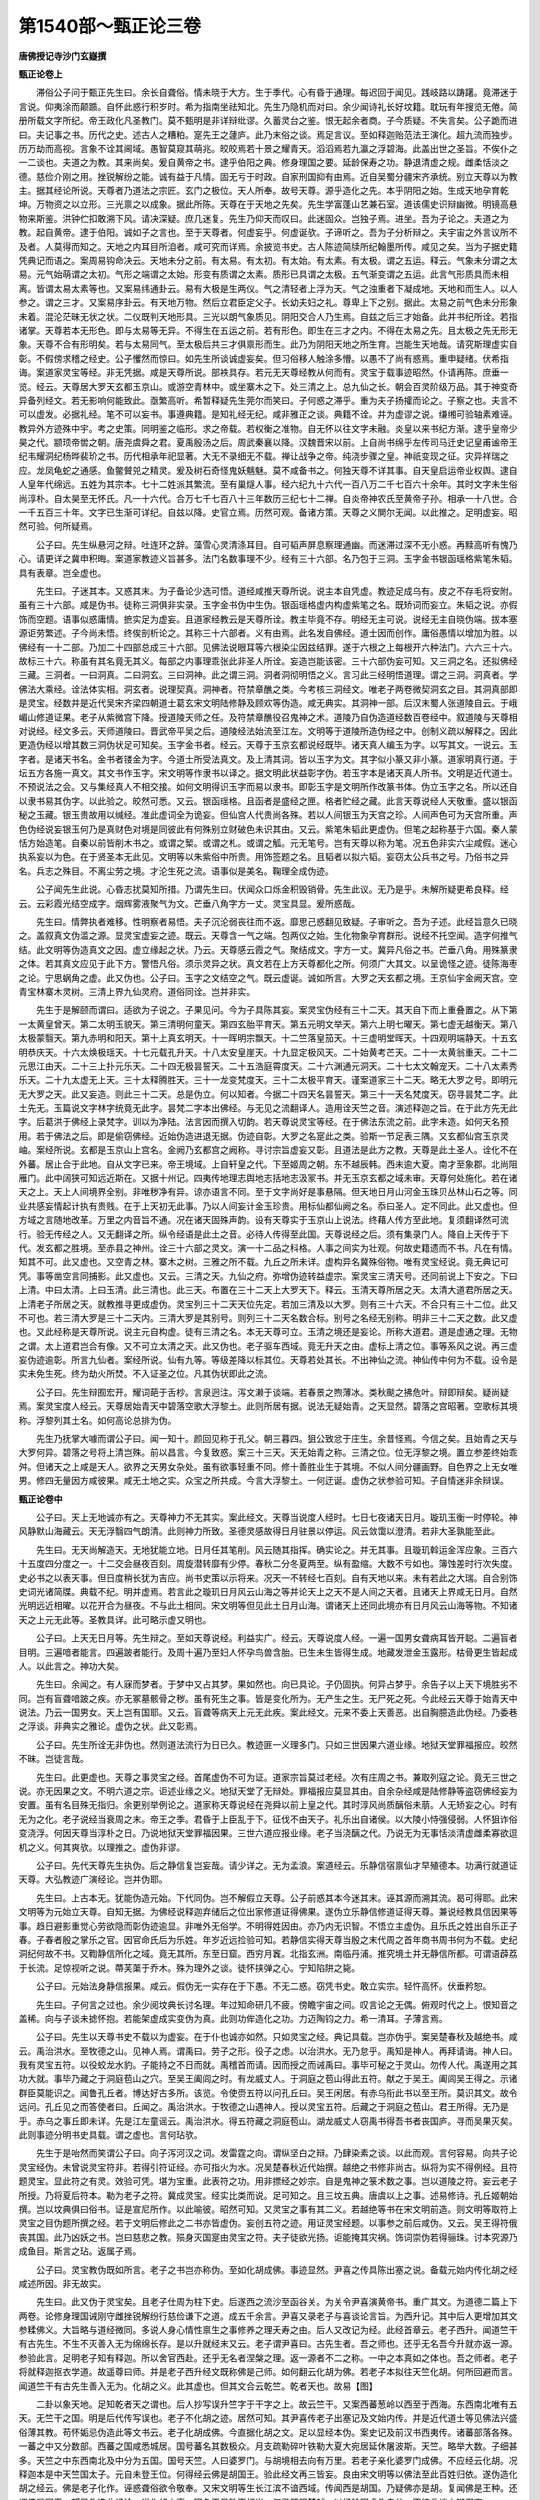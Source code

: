 第1540部～甄正论三卷
========================

**唐佛授记寺沙门玄嶷撰**

**甄正论卷上**


　　滞俗公子问于甄正先生曰。余长自聋俗。情未晓于大方。生于季代。心有昏于通理。每迟回于闻见。践岐路以踌躇。竟滞迷于言说。仰夷涂而颠踬。自怀此惑行积岁时。希为指南坐祛知北。先生乃隐机而对曰。余少闻诗礼长好坟籍。耽玩有年搜览无倦。简册所载文字所纪。帝王政化凡圣教门。莫不甄明是非详辩纰谬。久蓄灵台之鉴。恨无起余者商。子今质疑。不失言矣。公子跪而进曰。夫记事之书。历代之史。述古人之糟粕。寔先王之蘧庐。此乃末俗之谈。焉足言议。至如释迦贻范法王演化。超九流而独步。历万劫而高视。言象不诠其阃域。愚智莫窥其萌兆。皎皎焉若十景之耀青天。滔滔焉若九瀛之浮碧海。此盖出世之圣旨。不俟仆之一二谈也。夫道之为教。其来尚矣。爰自黄帝之书。逮乎伯阳之典。修身理国之要。延龄保寿之功。静退清虚之规。雌柔恬淡之德。慈俭介刚之用。挫锐解纷之能。诚有益于凡情。固无亏于时政。自家刑国抑有由焉。近自吴蜀分疆宋齐承统。别立天尊以为教主。据其经论所说。天尊者乃道法之宗匠。玄门之极位。天人所奉。故号天尊。源乎造化之先。本乎阴阳之始。生成天地孕育乾坤。万物资之以立形。三光禀之以成象。据此所陈。天尊在于天地之先矣。先生学富蓬山艺兼石室。道该儒史识辩幽微。明镜高悬物来斯鉴。洪钟伫扣敢溯下风。请决深疑。庶几迷复。先生乃仰天而叹曰。此迷固众。岂独子焉。进坐。吾为子论之。夫道之为教。起自黄帝。逮于伯阳。诚如子之言也。至于天尊者。何虚妄乎。何虚诞欤。子谛听之。吾为子分析辩之。夫宇宙之外言议所不及者。人莫得而知之。天地之内耳目所洎者。咸可究而详焉。余披览书史。古人陈迹简牍所纪翰墨所传。咸见之矣。当为子据史籍凭典记而语之。案周易钩命决云。天地未分之前。有太易。有太初。有太始。有太素。有太极。谓之五运。释云。气象未分谓之太易。元气始萌谓之太初。气形之端谓之太始。形变有质谓之太素。质形已具谓之太极。五气渐变谓之五运。此言气形质具而未相离。皆谓太易太素等也。又案易纬通卦云。易有大极是生两仪。气之清轻者上浮为天。气之浊重者下凝成地。天地和而生人。以人参之。谓之三才。又案易序卦云。有天地万物。然后立君臣定父子。长幼夫妇之礼。尊卑上下之别。据此。太易之前气色未分形象未着。混沦茫昧无状之状。二仪既判天地形具。三光以朗气象质见。阴阳交合人乃生焉。自兹之后三才始备。此并书纪所诠。若指诸掌。天尊若本无形色。即与太易等无异。不得生在五运之前。若有形色。即生在三才之内。不得在太易之先。且太极之先无形无象。天尊不合有形明矣。若与太易同气。至太极后共三才俱禀形而生。此乃为阴阳天地之所生育。岂能生天地哉。请究斯理虚实自彰。不假傍求稽之经史。公子戄然而惊曰。如先生所谈诚虚妄矣。但习俗移人触涂多懵。以愚不了尚有惑焉。重申疑绪。伏希指诲。案道家灵宝等经。非无凭据。咸是天尊所说。部袟具存。若元无天尊经教从何而有。灵宝于载事迹昭然。仆请再陈。庶垂一览。经云。天尊居大罗天玄都玉京山。或游空青林中。或坐寨木之下。处三清之上。总九仙之长。朝会百灵阶级万品。其于神变奇异备列经文。若无影响何能致此。亟繁高听。希暂释疑先生莞尔而笑曰。子何惑之滞乎。重为夫子扬攉而论之。子察之也。夫言不可以虚发。必据礼经。笔不可以妄书。事遵典籍。是知礼经无纪。咸非雅正之谈。典籍不诠。并为虚谬之说。缣缃可验轴素难诬。教异外方迹殊中宇。考之史策。同明鉴之临形。求之帝载。若权衡之准物。自无怀以往文字未融。炎皇以来书纪方渐。逮乎皇帝少昊之代。颛顼帝喾之朝。唐尧虞舜之君。夏禹殷汤之后。周武秦襄以降。汉魏晋宋以前。上自尚书绵乎左传司马迁史记皇甫谧帝王纪韦耀洞纪杨晔裴玠之书。历代相承年祀显著。大无不录细无不载。禅让战争之帝。纯浇步骤之皇。神祇变现之征。灾异祥瑞之应。龙凤龟蛇之通感。鱼鳖贙兕之精灵。爰及树石奇怪鬼妖魑魅。莫不咸备书之。何独天尊不详其事。自天皇启运帝业权舆。逮自人皇年代绵远。五姓为其宗本。七十二姓派其繁流。至有巢燧人事。经六纪九十六代一百八万二千七百六十余年。其时文字未生俗尚淳朴。自太昊至无怀氏。凡一十六代。合万七千七百八十三年数历三纪七十二禅。自炎帝神农氏至黄帝子孙。相承一十八世。合一千五百三十年。文字已生渐可详纪。自兹以降。史官立焉。历然可观。备诸方策。天尊之义閴尔无闻。以此推之。足明虚妄。昭然可验。何所疑焉。

　　公子曰。先生纵悬河之辩。吐连环之辞。藻雪心灵清涤耳目。自可韬声屏息察理通幽。而迷滞过深不无小惑。再黩高听有愧乃心。请更详之冀申积晦。案道家教迹义旨甚多。法门名数事理不少。经有三十六部。名乃包于三洞。玉字金书银函瑶格紫笔朱韬。具有表章。岂全虚也。

　　先生曰。子迷其本。又惑其末。为子备论少选可悟。道经咸推天尊所说。说主本自凭虚。教迹足成乌有。皮之不存毛将安附。虽有三十六部。咸是伪书。徒称三洞俱非实录。玉字金书伪中生伪。银函瑶格虚内构虚紫笔之名。既矫词而妄立。朱韬之说。亦假饰而空题。语事似惑庸情。摭实足为虚妄。且道家经教云是天尊所诠。教主毕竟不存。明经无主可说。说经无主自晓伪端。拔本塞源讵劳繁述。子今尚未悟。终俟剖析论之。其称三十六部者。义有由焉。此名发自佛经。道士因而创作。庸俗愚情以增加为胜。以佛经有一十二部。乃加二十四部总成三十六部。见佛法说眼耳等六根染尘因兹结罪。遂于六根之上每根开六种法门。六六三十六。故标三十六。称虽有其名竟无其义。每部之内事理乖张此非圣人所诠。妄造岂能该密。三十六部伪妄可知。又三洞之名。还拟佛经三藏。三洞者。一曰洞真。二曰洞玄。三曰洞神。此之谓三洞。洞者洞彻明悟之义。言习此三经明悟道理。谓之三洞。洞真者。学佛法大乘经。诠法体实相。洞玄者。说理契真。洞神者。符禁章醮之类。今考核三洞经文。唯老子两卷微契洞玄之目。其洞真部即是灵宝。经数并是近代吴宋齐梁四朝道士葛玄宋文明陆修静及顾欢等伪造。咸无典实。其洞神一部。后汉末蜀人张道陵自云。于峨嵋山修道证果。老子从紫微宫下降。授道陵天师之任。及符禁章醮役召鬼神之术。道陵乃自伪造道经数百卷经中。叙道陵与天尊相对说经。经文多云。天师道陵曰。晋武帝平吴之后。道陵经法始流至江左。文明等于道陵所造伪经之中。创制义疏以解释之。因此更造伪经以增其数三洞伪状足可知矣。玉字金书者。经云。天尊于玉京玄都说经既毕。诸天真人编玉为字。以写其文。一说云。玉字者。是诸天书名。金书者镂金为字。今道士所受法真文。及上清其词。皆以玉字为文。其字似小篆又非小篆。道家明真行道。于坛五方各施一真文。其文书作玉字。宋文明等作隶书以译之。据文明此状益彰字伪。若玉字本是诸天真人所书。文明是近代道士。不预说法之会。又与集经真人不相交接。如何文明得识玉字而易以隶书。即彰玉字是文明所作改篆书体。伪立玉字之名。所以还自以隶书易其伪字。以此验之。皎然可悉。又云。银函瑶格。且函者是盛经之匣。格者贮经之藏。此言天尊说经人天敬重。盛以银函秘之玉藏。银玉贵故用以缄经。准此虚词全为诡妄。但仙宫人代贵尚各殊。若以人间银玉为天宫之珍。人间声色可为天宫所重。声色伪经说妄银玉何乃是真财色对境是同彼此有何殊别立财破色未识其由。又云。紫笔朱韬此更虚伪。但笔之起称基于六国。秦人蒙恬方始造笔。自秦以前皆削木书之。或谓之椠。或谓之札。或谓之觚。元无笔号。岂有天尊以称为笔。况五色非实六尘咸假。迷心执系妄以为色。在于贤圣本无此见。文明等以朱紫俗中所贵。用饰签题之名。且韬者以拟六韬。妄窃太公兵书之号。乃俗书之异名。兵志之殊目。不离尘劳之境。才沦生死之流。语事似是美名。鞠理全成伪迹。

　　公子闻先生此说。心昏志扰莫知所措。乃谓先生曰。伏闻众口烁金积毁销骨。先生此议。无乃是乎。未解所疑更希良释。经云。云彩霞光结空成字。烟辉雾液聚气为文。芒垂八角字方一丈。灵宝具显。爰所惑哉。

　　先生曰。情弊执者难移。性明察者易悟。夫子沉沦弱丧往而不返。靡思己惑翻见致疑。子审听之。吾为子述。此经旨意久已晓之。盖叙真文伪滥之源。显灵宝虚妄之迹。既云。天尊含一气之端。包两仪之始。生化物象孕育群形。说经不托空闻。造字何推气结。此文明等伪造真文之因。虚立缘起之状。乃云。天尊感云霞之气。聚结成文。字方一丈。冀异凡俗之书。芒垂八角。用殊篆隶之体。若其真文应见于此下方。警悟凡俗。须示灵异之状。真文若在上方天尊都化之所。何须广大其文。以呈诡怪之迹。徒陈海枣之论。宁思蜗角之虚。此又伪也。公子曰。玉字之文结空之气。既云虚诞。诚如所言。大罗之天玄都之境。王京仙宇金阙天宫。空青宝林寨木灵树。三清上界九仙灵府。道俗同诠。岂并非实。

　　先生于是解颐而谓曰。适欲为子说之。子果见问。今为子具陈其妄。案灵宝伪经有三十二天。其天自下而上重叠置之。从下第一太黄皇曾天。第二太明玉貌天。第三清明何童天。第四玄胎平育天。第五元明文举天。第六上明七曜天。第七虚无越衡天。第八太极蒙翳天。第九赤明和阳天。第十上真玄明天。十一晖明宗飘天。十二竺落皇笳天。十三虚明堂晖天。十四观明端静天。十五玄明恭庆天。十六太焕极瑶天。十七元载孔升天。十八太安皇崖天。十九显定极风天。二十始黄考芒天。二十一太黄翁重天。二十二元思江由天。二十三上扑元乐天。二十四无极昙誓天。二十五浩庭霄度天。二十六渊通元洞天。二十七太文翰宠天。二十八太素秀乐天。二十九太虚无上天。三十太释腾胜天。三十一龙变梵度天。三十二太极平育天。谨案道家三十二天。略无大罗之号。即明元无大罗之天。此又妄造。则此三十二天。总是伪立。何以知者。今据二十四天名昙誓天。第三十一天名梵度天。窃寻昙梵二字。此土先无。玉篇说文字林字统竟无此字。昙梵二字本出佛经。与无见之流翻译人。造用诠天竺之音。演述释迦之旨。在于此方先无此字。后葛洪于佛经上录梵字。训以为净陆。法言因而撰入切韵。若天尊说灵宝等经。在于佛法东流之前。此字未造。如何天名预用。若于佛法之后。即是偷窃佛经。近始伪造进退无据。伪迹自彰。大罗之名寔此之类。验斯一节足表三隅。又玄都仙宫玉京灵岫。案经所说。玄都是玉京山上宫名。金阙乃玄都宫之阙称。寻讨宗旨虚妄又彰。且道法是此方之教。天尊是此土圣人。诠化不在外蕃。居止合于此地。自从文字已来。帝王境域。上自轩皇之代。下至姬周之朝。东不越辰韩。西未逾大夏。南才至象郡。北尚阻雁门。此中阔狭可知远近斯在。又据十州记。四夷传地理志舆地志括地志汲冡书。并无玉京玄都之域未审。天尊何处施化。若在诸天之上。天上人间境界全别。非唯秽净有异。谅亦语言不同。至于文字尚好是事悬隔。但天地日月山河金玉珠贝丛林山石之等。同业共感妄情起计执有贵贱。在于上天初无此事。乃以人间妄计金玉珍贵。用标仙都仙阙之名。忝曰圣人。定不同此。此又虚也。但方域之言随地改革。万里之内音旨不通。况在诸天固殊声韵。设有天尊实于玉京山上说法。终藉人传方至此地。复须翻译然可流行。验无传经之人。又无翻译之所。纵令经语是此土之音。必待人传得至此国。天尊说经之后。须有集录门人。降自上天传于下代。发玄都之胜境。至赤县之神州。诠三十六部之灵文。演一十二品之科格。人事之间实为壮观。何故史籍遗而不书。凡在有情。知其不可。此又虚也。又空青之林。寨木之树。三雅之所不载。九丘之所未详。虚构异名冀殊俗物。唯有灵宝经说。竟无典记可凭。事等凿空言同捕影。此又虚也。又云。三清之天。九仙之府。弥增伪迹转益虚宗。案灵宝三清天号。还同前说上下安之。下曰上清。中曰太清。上曰玉清。此三清也。此三天。布置在三十二天上大罗天下。释云。玉清天尊所居之天。太清大道君所居之天。上清老子所居之天。就教推寻更成虚伪。灵宝列三十二天天位先定。若加三清及以大罗。则有三十六天。不合只有三十二位。此又不可也。若三清大罗是三十二天内。三清大罗是其别号。则列三十二天名数合标。别号之名经无别称。明非三十二天之数。此又虚也。又此经称是天尊所说。说主元自构虚。徒有三清之名。本无天尊可立。玉清之境还是妄论。所称大道君。道是虚通之理。无物之谓。太上道君岂合有像。又不可立太清之天。此又伪也。老子驱车西域。竟无升天之由。虚标上清之位。事等系风之说。再三虚妄伪迹逾彰。所言九仙者。案经所说。仙有九等。等级差降以标其位。天尊若处其长。不出神仙之流。神仙传中何为不载。设令是实未免生死。终为劫火所焚。不入证圣之位。凡其伪状即此之流。

　　公子曰。先生辩囿宏开。耀词葩于舌杪。言泉迥注。泻文濑于谈端。若春景之煦薄冰。类秋颷之拂危叶。辩即辩矣。疑尚疑焉。案灵宝度人经云。天尊居始青天中碧落空歌大浮黎土。此则所居有据。说法无疑始青。之天显然。碧落之宫昭著。空歌标其境称。浮黎列其土名。如何高论总排为伪。

　　先生乃抚掌大噱而谓公子曰。闻一知十。颜回见称于孔父。朝三暮四。狙公致忿于庄生。余昔怪焉。今信之矣。且始青之天与大罗何异。碧落之号将上清岂殊。前以昌言。今复致惑。案三十三天。天无始青之称。三清之位。位无浮黎之境。置立参差终始乖舛。但诸天之上咸是天人。欲界之天男女杂处。虽有欲事轻重不同。修十善胜业生于其境。不似人间分疆画野。自色界之上无女唯男。修四无量因方咸彼果。咸无土地之实。众宝之所共成。今言大浮黎土。一何迂诞。虚伪之状参验可知。子自情迷非余辩误。

**甄正论卷中**


　　公子曰。天上无地诚亦有之。天尊神力不无其实。案此经文。天尊当说度人经时。七日七夜诸天日月。璇玑玉衡一时停轮。神风静默山海藏云。天无浮翳四气朗清。此则神力所致。圣德灵感故得日月驻景以停运。风云敛霭以澄清。若非大圣孰能至此。

　　先生曰。无天尚解造天。无地犹能立地。日月任其笔削。风云随其指挥。确实论之。并无其事。且璇玑斡运金浑应象。三百六十五度四分度之一。十二交会昼夜百刻。周旋潜转靡有少停。春秋二分冬夏两至。纵有盈缩。大数不亏如也。簿蚀差时行次失度。史必书之以表天事。但日度稍长犹为吉应。尚书史策以示将来。况天一不转经七百刻。自有天地以来。未有若此之大瑞。自合别饰史词光诸简牒。典载不纪。明并虚焉。若言此之璇玑日月风云山海之等并论天上之天不是人间之天者。且诸天上界咸无日月。自然光明远近相曜。以花开合为昼夜。不与此土相同。宋文明等但见此土日月山海。谓诸天上还同此境亦有日月风云山海等物。不知诸天之上元无此等。圣教具详。此可略示虚又明也。

　　公子曰。上天无日月等。先生辩之。至如天尊说经。利益实广。经云。天尊说度人经。一遍一国男女聋病耳皆开聪。二遍盲者目明。三遍喑者能言。四遍跛者能行。及周十遍乃至妇人怀孕鸟兽含胎。已生未生皆得生成。地藏发泄金玉露形。枯骨更生皆起成人。以此言之。神功大矣。

　　先生曰。余闻之。有人寐而梦者。于梦中又占其梦。果如然也。向已具论。子仍固执。何异占梦乎。余告子以上天下境胜劣不同。岂有盲聋喑跛之疾。亦无冢墓骸骨之秽。虽有死生之事。皆是变化所为。无产生之生。无尸死之死。今此经云天尊于始青天中说法。乃云一国男女。天上岂有国耶。又云。盲聋等病天上元无此疾。案此经文。元来不委上天善恶。出自胸臆造此伪经。乃委巷之浮谈。非典实之雅论。虚伪之状。此又彰焉。

　　公子曰。先生所诠无非伪也。然则道法流行为日已久。教迹匪一义理多门。只如三世因果六道业缘。地狱天堂罪福报应。皎然不昧。岂徒言哉。

　　先生曰。此更虚也。天尊之事灵宝之经。首尾虚伪不可为证。道家宗旨莫过老经。次有庄周之书。兼取列寇之论。竟无三世之说。亦无因果之文。不明六道之宗。讵述业缘之义。地狱天堂了无辩处。罪福报应莫显其由。自余杂经咸是陆修静等盗窃佛经妄为安置。虽有名目殊无指归。余更别举例论之。道家称天尊说经在尧舜以前上皇之代。其时淳风尚质醨俗未萠。人无矫妄之心。时有无为之化。老子说经当衰周之末。帝王之季。君昏于上臣乱于下。征伐不由天子。礼乐出自诸侯。以大陵小恃强侵弱。人怀狙诈俗变浇浮。何因天尊当淳朴之日。乃说地狱天堂罪福因果。三世六道应报业缘。老子当浇醨之代。乃说无为无事恬淡清虚雌柔寡欲逗机之义。何其爽欤。以理推之。虚伪非谬。

　　公子曰。先代天尊先生执伪。后之静信复岂妄哉。请少详之。无为孟浪。案道经云。乐静信宿禀仙才早殖德本。功满行就道证天尊。大弘教迹广演经论。岂并伪耶。

　　先生曰。上古本无。犹能伪造元始。下代同伪。岂不解假立天尊。公子前惑其本今迷其末。诬其源而溯其流。曷可得耶。此宋文明等为元始立天尊。自知无据。为佛经说释迦弃储后之位出家修道证得佛果。遂伪立乐静信修道证得天尊。兼说经教具信因果等事。趋日避影重觉心劳欲隐而彰伪迹逾显。非唯外无俗学。不明得姓因由。亦乃内无识智。不悟立主虚伪。且乐氏之姓出自乐正子春。子春者殷之掌乐之官。因官命氏后为乐姓。年岁近远捡验可知。若静信实得天尊当殷之末代周之首年商书周书何为不载。史纪洞纪何故不书。又鞫静信所化之域。竟无其所。东至日窟。西穷月竁。北指玄洲。南临丹浦。推究境土并无静信所都。可谓语薜荔于长流。足惊视听之说。蔕芙蕖于乔木。殊为理外之谈。徒怀挟弹之心。宁知陷阱之毙。

　　公子曰。元始法身静信报果。咸云。假伪无一实存在于下愚。不无二惑。窃凭书史。敢立实宗。轻忤高怀。伏垂矜恕。

　　先生曰。子何言之过也。余少阅坟典长讨名理。年过知命研几不疲。傍瞻宇宙之间。叹言论之无偶。俯观时代之上。恨知音之盖稀。向与子谈未摅怀抱。若能架虚成实变伪为真。此则功侔造化之功。力迈陶钧之力。希一清耳。子薄言焉。

　　公子曰。先生以天尊书史不载以为虚妄。在于仆也诚亦如然。只如灵宝之经。典记具载。岂亦伪乎。案吴楚春秋及越绝书。咸云。禹治洪水。至牧德之山。见神人焉。谓禹曰。劳子之形。役子之虑。以治洪水。无乃怠乎。禹知是神人。再拜请诲。神人曰。我有灵宝五符。以役蛟龙水豹。子能持之不日而就。禹稽首而请。因而授之而诫禹曰。事毕可秘之于灵山。勿传人代。禹遂用之其功大就。事毕乃藏之于洞庭苞山之穴。至吴王阖闾之时。有龙威丈人。于洞庭之苞山得此五符。献之于吴王。阖闾吴王得之。示诸群臣莫能识之。闻鲁孔丘者。博达好古多所。该览。令使赍五符以问孔丘曰。吴王闲居。有赤乌衔此书以至王所。莫识其文。故令远问。孔丘见之而答使者曰。丘闻之。禹治洪水。于牧德之山遇神人。授以灵宝五符。后藏之于洞庭之苞山。君王所得。无乃是乎。赤乌之事丘即未详。先是江左童谣云。禹治洪水。得五符藏之洞庭苞山。湖龙威丈人窃禹书得吾书者丧国庐。寻而吴果灭矣。此则事迹分明书史具载。谓之虚也。言何玷欤。

　　先生于是咍然而笑谓公子曰。向子泻河汉之词。发雷霆之向。谓纵坚白之辩。乃肆染素之谈。以此而观。言何容易。向共子论灵宝经伪。未曾说灵宝符非。若得引符证经。亦可指火为水。况吴楚春秋近代始撰。越绝之书修非尚古。纵将为实不得例经。且符题灵宝。显此符之有灵。效验可凭。堪为宝重。此表符之功。用非摽经之妙宗。自是鬼神之箓术数之事。岂以道陵之符。妄云老子所授。乃将夏后符本。勒为老子之符。冀成灵宝。经实比类而说。足可知之。且三坟五典。唐虞以上之事。述易修诗。孔丘姬朝始撰。岂以坟典俱曰俗书。证是宣尼所作。以此喻彼。昭然可知。又灵宝之事有其二义。若越绝等书在宋文明前造。则文明等取符上灵宝之目伪题所撰之经。若于文明后修此之二书亦皆虚伪。妄创五符之迹。用证灵宝经题。以事参之前后咸伪。又云。吴王得符俄丧其国。此乃凶妖之书。岂曰慈悲之教。殒身灭国寔由灵宝之符。夫子徒欲光扬。讵能掩其灾祸。饰词崇伪若得骊珠。讨本究源乃成鱼目。斯言之玷。返属子焉。

　　公子曰。灵宝教伪既如所言。老子之书岂亦称伪。至如化胡成佛。事迹显然。尹喜之传具陈出塞之说。备载元始内传化胡之经咸述所因。非无故实。

　　先生曰。此又伪于灵宝矣。且老子仕周为柱下史。后遂西之流沙至函谷关。为关令尹喜演黄帝书。重广其文。为道德二篇上下两卷。论修身理国诫刚守雌挫锐解纷行慈俭谦下之道。成五千余言。尹喜又录老子与喜谈论言旨。为西升记。其中后人更增加其文参糅佛义。大旨略与道经微同。多说人身心情性禀生之事修养之理夭寿之由。后人又改记为经。此经首章云。老子西升。闻道竺干有古先生。不生不灭善入无为绵绵长存。是以升就经末又云。老子谓尹喜曰。古先生者。吾之师也。还乎无名吾今升就亦返一源。参验此言。足明老子知有释迦。所以舍官西赴。还乎无名者涅槃之理。返一源者不二之称。一中之本真如之体也。吾之师者。老子将就释迦抠衣学道。故遥尊曰师。并是老子西升经文既称佛是己师。如何翻云化胡为佛。若老子本拟往天竺化胡。何所回避而言。闻道竺干有古先生善入无为。化胡之义。此其虚也。但其文合云乾竺。乾者天也。故易【图】


　　二卦以象天地。足知乾者天之谓也。后人抄写误升竺字于干字之上。故云竺干。又案西蕃葱岭以西至于西海。东西南北唯有五天。无竺干之国。明是后代传写误也。老子不化胡之迹。居然可知。其尹喜传老子出塞记及文始内传。并是近代道士等见佛法兴盛俗薄其教。苟怀姤忌伪造此等文书云。老子化胡成佛。今直据化胡之文。足以显经本伪。案史记及前汉书西夷传。诸蕃部落各殊。一蕃之中又分数部。西蕃之国咸悉城居。国号蕃名其数极众。月支疏勒碎叶铁勒大夏大宛居延休屠波斯。天竺。略举大数。子细甚多。天竺之中东西南北及中分为五国。国号天竺。人曰婆罗门。与胡境相去向有万里。若老子亲化婆罗门成佛。不应经云化胡。况释迦本是中天竺国太子。元自未登王位。何得经云佛是胡国王。验此经文再三皆妄。良由宋文明等以佛法至此百姓归依。遂伪造化胡之经云。佛是老子化作。诬惑聋俗欲令敬奉。又宋文明等生长江滨不谙西域。传闻西是胡国。乃疑佛亦是胡。复闻佛是王种。还谓佛是国王。望风伪造此经论。说化胡之事。国名王号殊不相当。何异肝胆楚越。以经验国虚伪自分。不待言谈方辩假妄。

　　公子曰。若也此经是伪。何得云老子为胡王及群臣说涅槃法华华严金光明等经。经今见实。岂曰虚乎。

　　先生曰。化胡本妄说经是虚。此不合疑。子何蔽也。且涅槃等经。并是佛说。各有缘起具论法相。诠因果于三世。明罪福于六道。辩报应之业。显真如之理。旨意不论化胡。何关老子所说。宋文明等元来未窃佛法。谓如道经义趣。妄云老子所说。推寻本迹何大狂疏。凡所述作须委由绪。故双林示灭。三藏开结集之宗。两楹梦奠。十哲撰纪言之论。姬文拘羑。明夷之义载敷。马迁下狱。太史之书方着。咸有所以非无表明。修静辈江左庸流素蓄邪见。徒知心矫岂悟迹虚。案前汉书。武帝元狩中。遣霍去病讨丐奴。至皋兰过居延斩首大获。昆耶王杀休屠王。将其众五万来降获金人。帝以为神列于甘泉宫。及开西域遣张骞使大夏还传其傍有身毒国。身毒名天竺。始闻有浮图之教至哀帝元寿元年。博士景宪受大月氏王使伊存口授浮图之经。此并佛法东流之渐。何因不说老子化胡之事。若化胡不虚史传自然合录。直以元无此事。虚状不可妄书。

　　公子曰。化胡之经先生称伪。何为唐朝昊天观道士尹文操奉敕修老子圣纪。引化胡等经传云。老子化身乘六牙白象。从日中下降净饭王宫。入摩耶夫人胎中。生而作佛。据此所说。佛即老子应身。何妨实说经也。

　　先生不觉卢胡久之而叹曰。斯言之过。致子惑焉。但老子当过关日。自云。竺干有古先生。方将撤轫金河里粮玉塞。经履砂硕跋涉山川。百舍忘疲一心访道。远慕圣德遥尊曰师。今化胡经中自身作佛。前后乖谬吾谁的从。验西升之首章。类化胡之末句。彼谈此说终始参差。良为构虚词多舛误。且老聃之适竺干藉其释迦盛德。准此佛生已久。声闻远被东周。老聃慕义钦风。驱车以之西上。而云至彼之后身方入胎。伪在目前。讵烦言辩。作伪心劳踪迹彰露。既云乘象入胎变身为佛。如何复说老子化胡。必其入胎不虚降生有实。老子身已作佛遣谁相化。即是伯阳自生为佛。何关伯阳化胡成佛。案此化胡入胎两皆是妄说经之事一概咸虚。设令老子实入母胎受生作佛。佛是老子应身。即是道门宗祖。道士等自合削发染衣宜从缁侣。变枭声于秽向。革狼顾于邪心。而乃毁五乘之圣文。誉三张之鄙教。践迷涂而踠足。泛欲海以沈艎。不复本以归宗。良为此经先伪。

　　公子曰。此又云伪仆何言哉。但道法之兴基于遂古。教门宏远宗致幽深。其谈咏者重玄。所归依者三宝。正真大道无上福田。修而行之咸蒙利益。或控青鸾于上汉。或驾白鹤以冲天。御辩气以宣游。蹑云网而飞步。此并史传之所载。吾子奚可诘焉。

　　先生从容而答曰。夫子向来所立。咸舍实以凭虚。亦背正而扶伪。余谓子知前迷而后悟。识今是而昨非。反乃捧萤光以比日。策蹇足以齐骏。用兹拟议何不量力者欤。道之为教。诚亦多涂。本自一气派成万汇。子云遂古。此不虚谈。自二仪象着三才位形。同禀一道虚而能通。辩之在人人外无道。用之则见舍之则隐。契会斯理谓之得道。能体之者免于灾横。顺生而寿。苟违斯理必罗殃咎。逆生而夭。故老子云。外其身而身存。庄子云。杀生者不死此顺生也。老子云。吾所以有大患为吾有身。庄子云。生生者不生。此逆生也。外身者。谓不自贵有己身。不陵人傲物。不贪声色人我滋味等法。众共推之。免于患难终其寿考。此杀生者不死也。有身者。自贵有己身。陵人傲物。贪声色财利以资奉其身。生益其生为物所患。身受折辱婴于患祸夭其天年。此生生者不生也。此以人行论道若以国论者。君主去奢侈屏声色。卑宫室薄赋敛。省徭役劝农桑。君上垂拱而逸。臣下鼓腹而乐。上下交泰风雨以时。日月贞明祚历长远。此外其身而身存。尧舜是也。君主奢侈憍泰崇饰宫室。耽爱声色徭赋繁重。头会箕敛劳苦生人。法令滋章杀戮非罪。风雨愆时星辰失度。君昏于上臣扰于下。盗贼交起宗社倾灭。此为有身。桀纣是也。修之于行谓之身道。行之于国谓之化道。故孔安国云。伏牺神农黄帝之书。谓之三坟。言大道也。少昊颛顼高辛唐虞之书。谓之五典。言常道也。故老经云。道可道非常道。又云。大道废有仁义。则明道家之道斯之谓矣。君能体道无为则时邕俗泰。人能体道无为则全生保寿。寿有三等。上寿百二十岁。中寿百岁。下寿八十岁。所言不死者。终其三寿不为夭死。子云谈咏重玄者。即老经云。玄之又玄。此明徼妙两观同出一心之妄。见此见彼识辩心生。推寻识辩之心竟无的主。此事冥昧不可了知。故云玄也。玄者深远冥昧之称。又玄者则此冥昧之理。亦不可得。更复冥昧深远。故云又玄。此老子无慧心圣智。不能鉴幽达微。故致此疑也。子云归依三宝者道家伪经无三宝之义。唯老子经文有三宝。经云。我有三宝。宝而持之。一曰慈。二曰俭。三曰不敢为天下先。此意慈者慈悲愍念之理。俭者廉恕不贪之义。不敢为天下先者。谦退卑敬之行。若此三者依而行之。诚亦有益于行。是俗中仁恕廉让之道。谦光济物之德。归依此宝实是人中善人。竟无因果业报之理。道家每朝礼此三宝。未知有何功德。又云。正真大道。正者不偏之义。真者非假之状。大者广博之名。道者虚通之理。言此行之道。正而不偏。真而不假。大而能广。推而验之。并是假号。道者通理本无识性。由人行之可偏可正。故云。道可左可右。明无定正也。真假之状人所目之在于理中何真何假。此非真也。广狭之相系之在心。心外无道。又不大矣。故云。道大天大地大王大。域中有四大王居一焉。域者界域。谓人居止之境也。道无定质。因人行显不出人境。故与天地人三才齐其大小。轮转生死之域。邅回世谛之间。妄号正真虚名大道。有名无实何其谬乎。又云无上福田者。夫道用舍由人无别。主宰周旋不越人境。何有无上之能。又福田之名道书不载。事出释典偷窃伪安。道纵修行不离生死。驾鹤冲天。五千元无此说。控鸾上汉。七篇曾不涉言。此出神仙传中。岂关老庄之旨。但仙由芝术之力。兼资丹液之功。非是薰修。何关于道。且神仙之传多涉虚诬。祗如汉淮南王安坐犯下狱自杀。神仙传说云。得八公之术白日升天。又晋朝嵇叔夜被钟会谮见诛斩于都市。神仙传乃云得仙。汉书晋书咸有列传神仙之类。即此之流。不足可凭。又子云御辩气以宣游者。庄周逍遥篇。破健羡之情。斥神仙之术。虽云列子御风。无风则止不能无待。况乎龙凤哉。自非乘天地之正。御六气之辩。方始无待。此是庄周寓言。假托而说用杜希求之心。非谓实有然也。蹑云网者。灵宝玉京山伪经步虚词云。旋行蹑云网。乘虚步玄纪。此是道陵修静等伪造云。天尊在玄都玉京山说法讫。诸天真人围绕天尊。蹑云霞之上赞咏而行。谓之步虚。此是伪经。前已破讫。何得引伪还证伪耶。

　　公子又云。此伪敢不闻命。据实经证先生许乎。

　　先生曰焉不许哉。

　　公子曰。西升之经老子所说不同。灵宝天尊之伪与佛经事迹颇亦相参。经云。老子说学道成圣积行艰苦。故云。动则经再劫自惟甚苦勤。此则具论劫数之事。何可异焉。

　　先生曰。西升之记。诚老子所说。后人加增佛事杂糅其文。案老子道德二篇。元无劫数之旨。何因西升记内即有劫数之名。又此土书史。并无劫事。道家所说与俗颇同。咸云。天地未分之前混沌无形。二仪开后物象方着。本无劫坏劫成之义。且佛法未融东夏之前。此土唯有劫杀劫贼之事。无劫数劫名之文。此记所论劫者。佛经至此之后。道士等盗窃佛经之劫加增西升记。文欲参乱佛劫。以代混沌之说。案道德经云。道生一。一生二。二生三。三生万物。此老子说。天地开辟之初。万物着形之始。言道生元气。元气生天地。天地生人及阴阳。阴阳生万物。此一生二。二生三。三生万物也。则与俗书所说大纲略同。老子若知劫初之因。何故不说前劫坏而此劫生。而言道生一。以彼证此。明是参糅佛劫不惑。至于灵宝伪经。亦具论劫事。并是修静等盗写佛经以益其数。此亦可知。

　　公子曰。西升论劫。子谓后人增加所说。因果罪福修善攘灾。不无其事。至于行道建斋威仪整肃。则有三箓祈请三元大献。次则明真涂炭灵宝自然。科仪严密不谢佛教。欲以为非讵能离间。

　　先生曰。道家因果老子不诠。说在伪经灵宝之部。事非道典迹是佛经。修静文明潜为盗窃前以具辩无事重陈。秖如三箓明真三元涂炭自然斋法。并出灵宝之文。元非老庄之教。文明修静等所造。此事咸是伪修。状迹先彰不烦再释。但子仍惑。须破积疑。案伪灵宝斋仪云。三箓者。一者玉箓。二者金箓。三者黄箓。玉箓者为。天子修之。金箓者为王公修之。黄箓者为庶人修之。或拜日月精灵。或拜星辰气象。或拜五岳仙宫。或拜四渎水府。叩头乞哀搏颊祈福。多料纹彩。情规于财利。广支灯火。意在于油烛。相欺以妄行之于今。与夫邪巫解祷有何殊异。行邪求福神岂向诸。自然涂炭咸此之类。三元者。上元。中元。下元。正月十五日为上元。七月十五日为中元。十月十五日为下元。释云。上元日是天官挍计之日。中元日是地官挍计之日。下元日是水官挍计之日。此天地水三官挍计之日。此天地水三官挍算功过之事。并是修静等架虚矫立。元无其事。设使是实。自是冥道鬼神之事。鬼道所摄。在于道士何得预焉。又云。此三日三官挍算人间行业罪福之事。故须设斋忏悔以灭其罪。此益虚也。捡寻老庄之文。本无此事。并出灵宝伪经。且冥司之理严于俗法。至如世谛法中凡人犯罪。曾未发觉自首即原。事已彰露虽首不免。若未三官挍算之日以前。预建三元礼忏悔容其免罪。至挍计之日。犯状已显。罪发方忏。此乃伏款希免其坐。定不得原。人间粗浅尚不免罪。冥道细密如何可赦。虚有斋忏之文。竟无免罪之理。以妄行妄庸情不悟。徒设严急之科。谅无雪愆之益。

**甄正论卷下**


　　公子曰。先生纵谈天之辩。震掷地之音。恩吻所诠。寒谷湛其春露。励言所被。汤池结其冬。冰以仆爝火之末光。对曦景之层曜。自可销声叠足噏气敛肩。沉疑未祛仍希妙释。但灵宝所诠咸归伪妄。老子事迹应不虚诬。河上公者神仙之人也。昔汉孝文皇帝之时。结草为庵居河之滨。文帝好道德之经。敕王公卿相及二千石咸令习读。老经有数句不解。帝莫能通。之有人言河上公。常习读老经或可解之。帝乃遣使赍所不了义句令问河上公。公答曰。道尊德贵不可遥问。帝于是亲幸河上。询问所疑。河上公见帝。抗首高据而坐。帝甚怪之。乃谓公曰。普天之下莫非王土。率土之滨莫非王臣。朕能令人死生富贵。公虽德重何乃自高乎。河上公乃抚掌大笑。跃于虚空去地数丈。坐五色云气之上。下顾帝曰。余上不至天。下不及地。中不累人。陛下焉能使我富贵贫贱耶。帝方悟是神人。乃下辇再拜而谢曰。朕以不德忝统先业。竞竞诫慎常恐废坠。志性愚昧不识圣人。稽首引过。公乃授帝素书二卷。谓帝曰。熟读此书所疑自解。吾注此书以来。经今千七百余年。凡传三人兼子四矣。勿传非其人。言讫失公所在。据此灵迹非圣而谁识者。以为文帝笃信精至诚感冥彻。老君使此神人授文帝道德章句。帝既受讫。公乃晦影返真归乎上方。此之神异炳然显著。岂亦谬焉。

　　先生曰。子之此言更成虚妄。道听途说焉足可凭。子向所论。乃是葛玄作老经序。伪饰此词诳惑江左。因循不悟。令子疑焉。窃据汉书帝纪。凡有行幸无不载录。至如甘泉宫去京百余里。帝每行幸咸悉书之。又景帝时。吴楚七国反。为太后在东宫。帝时往咨询。尚书云。帝来往东宫间。又武帝幸五祚宫。及幸河东祀后土。史并书之。案道士成玄英撰老经疏云。河上公在陕州城南三里。比于五祚甘泉河东远数倍。何因汉书不言。况河上公跃坐虚空乘御云气。授书于帝弘明道德。比于郊祀神光及李夫人之事。此为盛烈弃而不录。未有斯理。又河上公云。吾注此书千七百年者。此言又妄案周成王伐淮夷之后。始制井田之法。王畿千里出革车万乘。天子万乘起自成王。成王以前无万乘之制。据成王在位通周公摄政。共有三十七年。至赧王为秦昭襄王所灭。总八百六十年。秦自昭襄至子婴。合五十年。为项羽所灭。汉高皇帝在位一十二年。惠帝在位七年。吕太后摄位八年。文帝在位二十三年。自成王至文帝末年。都有九百三十二年。案老经云。如何万乘之主而以身轻天下。则明老子当说此经。合在成王之后。但经为注本注以释经。经尚未有。注何先述。千七百年此又虚也。又河上公自注老经云。舜陶河滨周公下白屋。明此注语全在周公之后。千七百岁重益虚诬。事迹既伪感应岂实。晦影之说妄谈。返真之言何矫。

　　公子曰。史册不载诚亦难凭。以愚管窥致兹迷惑。老庄之教其来以久。道士之号非秖于今。观宇尊容肃设斯在。是冠月帔云褐霓裳。目验可知。岂总虚也。

　　先生曰。老庄之教余岂毁耶。比拟佛经义理全别。论善也则同途而各骛。语宗也则异轨而分驱。老教旨在于雌柔。佛法事明于因果。二轴七篇之奥义。忘得丧于齐物之场。八万四千之法门。契寂灭于涅槃之境。修身理国之要。道德之经具明。舍凡证圣之果。般若之文逾显。至如遣执破境息智忘身。老经非无其语于行靡立。其宗所修。唯在人间极果才登寿考。佛之为教应物逗缘。随类分门因机启行。自近之远从浅阶深。起一念心证真如果。显如天地明同日月。粗文浮阅似若相参。妙理沉研皎然全异。又子云道士之号非只于今者。亦何谬哉。自开辟以来。至于晋末元无戴斑谷之冠。被黄彩之帔。立天尊之像。习灵宝之经。称为道士者矣。所号道士者。则广成务光巢由涓棘之辈　脱落时代轻傲王侯。与俗不群高尚其志。次有遗荣冠冕缔赏林泉。歌紫芝以自娱。调素琴而取逸。末代则有性好飞练志存术数。咸称道士。迹虽异俗衣无别制。汉明帝时。佛法被于中夏。至吴赤乌年。术人葛玄上书吴主孙权云。佛法是西域之典。中国先有道教。请弘其法。始创置一馆。此今观之滥觞也葛玄又伪造道经。自称太极左仙公。目所造经云。仙公请问经。宋文明等更增其法。造九等斋仪七部科箓。修朝礼上香之文。行道坛纂服之式。衣服冠屦之制。跪拜折旋之容。行其道者。始断婚娶禁薰辛。又伪造灵宝等经数千卷。后陆修静更立衣服之号。月帔星巾霓裳霞袖。九光宝盖十绝灵幡。于此着矣。至梁武帝初年。为修静所惑。曾致遵奉。后悟非是究竟之法。亲制舍道之文。见在梁武集内。后修静出奔北齐。其时丹阳陶弘景性多博识聪睿过人。身为道士居于茅山之朱阳静退无为不交时事。时号贞白先生。又号陶隐居。多所著述。并行于代。躬衣道服心敬佛法。于所居地起塔图佛容像。亲自供养。号曰胜力菩萨。其塔见在茅山朱阳观中。于今不为鸟雀所污。弘景重制冠服改馆为观。行黄帝老子之教。恶灵宝法伪鄙而不行。手著论以非之。弘景深为梁武所器。尚频征令仕确乎不拔。并述诗以赠武帝。并入于集。事迹昭显光乎梁史。子何惑之。

　　公子曰。既闻先生此说。心开意悟革识迁迷如披乐广之天。似廓张超之雾。避席趋下拜首而谢曰。仆久沈俗网罕悟真筌。耳滞黄花之音。志昏白雪之奏。虽则屡承妙释方乃重结深疑。形智聋盲一至于此。幸蒙南指今从北辕。灵宝天尊虚妄若是。至于经教莫不伪修。凡所谬妄咸请垂诲。希愈膏肓永祛沉痼。

　　先生怡然而对曰。子今悟矣。亦旦暮而得复坐有疑便问。余为一一论之。

　　公子曰。佛教之内有僧尼两众。道法之中有道士女官二流。彼此相望威仪备具准佛律。僧受二百五十戒。尼受五百戒。今道士女官所受法箓。一概齐等更无增减。俱受十戒真文上清之法。并受符箓之事。未知此法何人所传。

　　先生曰。道士女官元无戒律。还窃佛家十戒以充彼法真文上清。咸以绢素为之其中。画作符图及书玉字。其真文总有三法。一曰八景。画为日月星辰之。象二曰五老。画作五老之。神三曰五岳。画为五岳山状。三本各得受用。不要总受。上清者。其中书上清天中官位及符图等。初受十戒。次受真文。后受上清。其法具矣。箓者其数甚多。不何备说。略而详之。有千五百将军三五大将军等箓。受此箓者然可行符禁章醮之事。佛以尼是女人。性多染爱。随机制法。故倍多于僧。道家法箓凡人妄造。既不识根性。所以道士女官更无差异。此等之法。并是张道陵伪作其事。

　　公子曰。老子既不说此。定伪何惑。道法先无戒律。道士不娶妻。凭何典记。

　　先生曰。道家无律禁淫欲之事。今道士等不婚娶者。学僧为之。一无凭据。故隋嵩阳观道士李播上表云。准道法道士无禁婚娶之条。道士等咸请取妻妾。其表见在李播集中。

　　公子曰。教无禁欲之科。娶妻岂爽于教。李播此请诚合其宜。且道教所宗宗于老子。老子仕周后适西域。竟无出家断婚之迹。道士今日出家。遵谁之教。

　　先生曰。出家之法基于西域。释迦弃储后之贵位。舍妃嫔之爱恋。出家修道。六年苦行。一朝成佛。成佛之后。方度憍陈如等。此土元无出家之兆。老子本自有妻。仕周为史。去周西迈。身是俗人。本无舍妻室易衣服出家之状。故老子之子名宗。宗之子名瑕。仕魏封段干。后为汉胶东王太傅。各有列传。又老经云。子孙祭祀不辍。此论依教修行。则息胤繁盛代代不绝。故云不辍。岂令断欲耶。道士今日出家。本学佛教。更无别据。

　　公子曰。虽学佛法出家。本宗自无此教。老子不禁婚娶。经文又说子孙。今日纵学佛宗。识者讵肯依信。盗钟掩耳岂杜他闻。妄立天尊迹先彰露。伪造经教又已表明。灵宝文明等修。余经何人所作。伏请详辩。冀悉根源。

　　先生曰。道经除道德二篇。西升一卷。又有黄庭内景之论。自余诸经咸是伪修。又有太平经一百八十卷。是蜀人于吉所造。此人善避形迹。不甚苦录佛经。多说帝王理国之法。阴阳生化等事。皆编甲子为其部帙。又太清上清等经。皆述飞炼黄白药石等法。至如本际五卷。乃是隋道士刘进喜造。道士李仲卿续成十卷。并模写佛经潜偷罪福。构架因果参乱佛法。自唐以来。即有益州道士黎兴。澧州道士方长。共造海空经十卷。道士李荣又造洗浴经以对温室。道士刘无待又造大献经以拟盂兰盆。并造九幽经将类罪福报应。自余非大部帙。伪者不可胜计。岂若释迦大圣独擅法王。施化西国声流东夏。案列御寇书云。商太宰问于孔子曰。三王圣者与。孔子曰。三王善任智勇。圣则丘弗知。五帝圣者与。孔子曰。五帝善用仁义。圣则丘弗知。曰三皇圣者与。孔子曰。三皇善用时。圣则丘弗知。太宰惊曰。则孰为圣。孔子曰。丘闻之。西方有圣者为圣。不治而不乱。不言而自信。荡荡乎民莫得而名焉。案宣尼此言与老子西升所说略同。伯阳仲尼并此土称之为圣。二人咸知西方有圣人。则明释迦之道广矣。

　　公子曰。仆幼怀志尚早窃当时之誉。言谈之者以词令见称。伏闻高论。有惭蹇讷木赐。仰宣尼之崇仞。愧环堵之卑陋。郑咸观子林之宴容。悟心识之昏怠。是知傅摇九万垂天之翼方升。击水三千横海之鳞乃运。幸承咳唾疑滞咸尽。窃见白屋鸿儒黄冠硕学。扼腕旰衡之士。扬眉抵掌之宾。并云。儒道释典三教是一。咸跻于善理无有三。慈悲仁恕殊途而同归。利物济时百虑而齐致。虽碧鸡黄马之辩。未可分焉。虽坚合异之词。岂能别矣。每思此说交战于怀。请一详议。希除众惑。

　　先生曰。子何言之当乎。余尝欲著论。未遑削[葶-丁+呆]。因子之请见余之志。夫三教群分九流区别。本迹斯异义意乃殊。非唯粗浅相悬。抑亦凡圣全隔。寻文似涉参互究理居然不同。自八卦成象六爻定位。披龙图而纪号。观鸟迹以裁书。立德立言。三坟畅三皇之化。垂训垂范。五典旌五帝之谟。洎乎姬公制礼作乐。隆二南之风雅。孔父修诗述易。诠十翼之精微。莫不序尊卑定君臣父子之道。次长幼明夫妇友于之别。尽忠贞以奉国。崇孝悌以资家。蕴恭谦以克己。施仁恕以待物。敦信义以申交。务廉让以推行。此之五德立身之义也。敷文德以化俗。运武功以宁乱。修禋祀以绥神祇。崇宗庙而敬祖考。启畋渔之渐。易着网罟之义。导盘游之源。礼摽搜狩之典。截馘斩首。效征战之劳。宰牺屠牲。邀荐飨之福。贯胸达腋。申驰骋之娱。夭命剖肌。恣赏心之乐。刑礼兴而奸诈起。符玺着而矫伪生。盗国窃器者害父弑君。争权趋利者灭宗夷族。无慈悲之大惠。有恻隐之小仁。昧三世之因果。明一生之祸福。余殃宿庆逮乎子孙。积恶修善绝于冥报。在生之命。年有延促之限。为鬼之质。寿无迁变之期。所云好生恶杀者。谓性命之重人畜同之。类于己情岂宜伤害。故子贡欲去告朔之饩羊。闻其声不食其肉者。以己之心。体彼之命。恋生之志。物我皆然。故孔丘不味山梁之雉。于定国之宽刑。孙叔傲之阴德。霸楚以昌其后。高门以待其封。项羽之陷秦军。白起之坑赵卒。身死杜邮之下。支分乌江之上。或祸福被于当代。或荣辱流于子孙身造受嗣同于见报父。业子传酬非自己。亦有射宣王以复其怨。抗杜回以答其恩。申生命胡突以驭车。刘约从元海而陪乘。此论幽明交接人鬼相仇。非罪福之业缘。异报应之轮转。儒佛悬殊此其明矣。

　　夫道之为教儒之异流。黄帝述其滥觞。老聃嗣其弛纽。究其本也。保精养气韬光藏晖。全生远害无为寂怕。恬惔清虚少私寡欲。此其宗也。自后变淳就浇分镳各骛。派一无之理。立三等之差。上则却粒延龄飞仙羽化。广成皇帝是也。次则守雌诫刚忘知息。智伯阳子休是也。下则摈代遗荣岩栖谷饮。许由巢父是也。推究神仙之迹事涉凭虚。案黄帝本纪。帝行房中之术。修导养之法。御七十二女。服九一金丹。升鼎湖策飞龙白日登天。群臣攀恋收衣冠剑履而葬于桥山之阳。参验此词咸成乌有。夫葬者藏也。先人云亡子孙感恋。卜其宅兆修建坟茔安措魂灵藏秘骸骨。庶免曝露之患。皇帝驭青龙以冲天。蹑紫云而遐上。高谢万机脱屣四海。元来不死何因须葬。且邵伯司牧分陕遗惠在人。尚蔽弟甘棠思德留树况黄帝登九五之位。处万乘之尊。驭龙驾以上仙。故胜寝疾而死若群臣攀慕情切。即合留奉衣冠。岂容埋弃帝之遗服。以申诚恋之志。仲子未薨来赗。左传以为非礼。黄帝不崩而葬。臣下何苦见诬。必葬不虚升仙是妄。进退之理事迹可知。且御女求仙恣欲求果。更入轮回之境。讵登解脱之场。纵令实得神仙。终是未离生死。何况此术黄帝受之于广成。所修在于一身。本非出代之法。黄帝之迹如此。神仙传并虚陈。已其前论。不复繁说也。

　　夫老子为教。备乎五千之文。庄周演论。详于七篇之旨。所明道者但诠阴阳天地和气四时生育之理。故云。道生一。一生二。二生三。三生万物。严君平等释云。一者元气。谓混沌未分无状可见。于无状可见道中生一气兆。气之清者为天。浊者为地。此一气生天地。一生二也。因天地和而生阴阳及人。此二生三也。以人禀阴阳。阴阳能生品汇动植之类。此三生万物也。故易云。一阴一阳之谓道。明道则阴阳也。阴阳不测之谓神明。即此阴阳之理。非测度可知。此神妙也。能顺此阴阳之理。安其所禀涯分守雌柔恬淡寂泊无为。绝矫性之圣智。弃越分之闻知。同徼妙之两观。泯有无之双执。挫折锐进之心。解释纷挠之志。除刚勇之强梁。捐声色之耽染。体祸福倚伏之萌。行慈俭谦退之行。即得终其寿考免于身患。子孙昌繁祭祀不辍。苟违于此。则夭命伤生。招于败累。息胤剿绝其后不嗣。故云。善建不拔善抱不脱。子孙祭祀不辍。庄周解牛以全其生。传火而续其命。齐万物以杜健羡之路。隳四支以去形骸之恋。述木雁用遣愚智滞守之方。喻指马以忘天地执着之见。混变化而梦胡蝶。一夭寿而延殇子。太山小于秋毫。则巨细之妄斯显。朝菌长于大椿。则修促之系方假。此并庄周诠俗情妄执。遂有长短妍丑之实。而起人我贪恶之心。利己损物致招患祸。此论一生之内有此颠倒。夭龄害命牵累败身。无未来冥报之义。过去业缘之理。当代造善恶之行。随其所行当代受报。与儒书所说大意略同。此足明佛道全别。公子曰。三教悬殊若此之异。一理之说吁可同哉。是知子休心斋以忘身。非是为他祈福。宣尼洁斋以变食。岂关藉因求果。设道供以邀冥资之助。造天尊以希济拔之功者。何虚费哉。何虚费哉。而今而后庶几免矣。然章醮之法。符禁之术。比见行者。时有效验。此事如何。更请详议。

　　先生曰。子之此问诚有理焉。且章醮者祭祀之流。祈祷之事有来自久。非唯道陵之法。黄帝太公时行此术。醮者祭之别名。礼典先着其义。道陵因而修之。行其法者谓之祭酒。此是俗中术人之技。道士窃其法以求资养。本非道教之宗。此乃涉于鬼道神祇之理。俗谛妄情不无其事。与夫邪巫阴阳卜筮郊祀尸祝之类也。行此法者自是太常所司。不合隶属司宾寺管僧尼。所以属司宾寺者。为佛法从西国来。同诸外客之例。道士元非是客。自然不合属司宾寺管。又行章醮祭祀之法。即是司礼寺事。但以寺观相对。因此遂属司宾。以实而论。之只合郊社所管。又符者鬼箓。行之于鬼神之道。所以有验。亦焉足怪焉。

　　公子涣焉疑释。欣然而作拜首而谢曰。仆习蓼甘辛居鲍忘臭。沈澰弱丧积有岁年。今属颓光西迈之晨。方悟非狂东走之弊。朝闻夕死有慰深心。谨承命矣。请遵斯旨。书绅自诫传诸将来。使夫倒踬之徒革心于昏昧之俗。弘通之士悬解于真如之理。遂笔削为论。贻诸后代。
